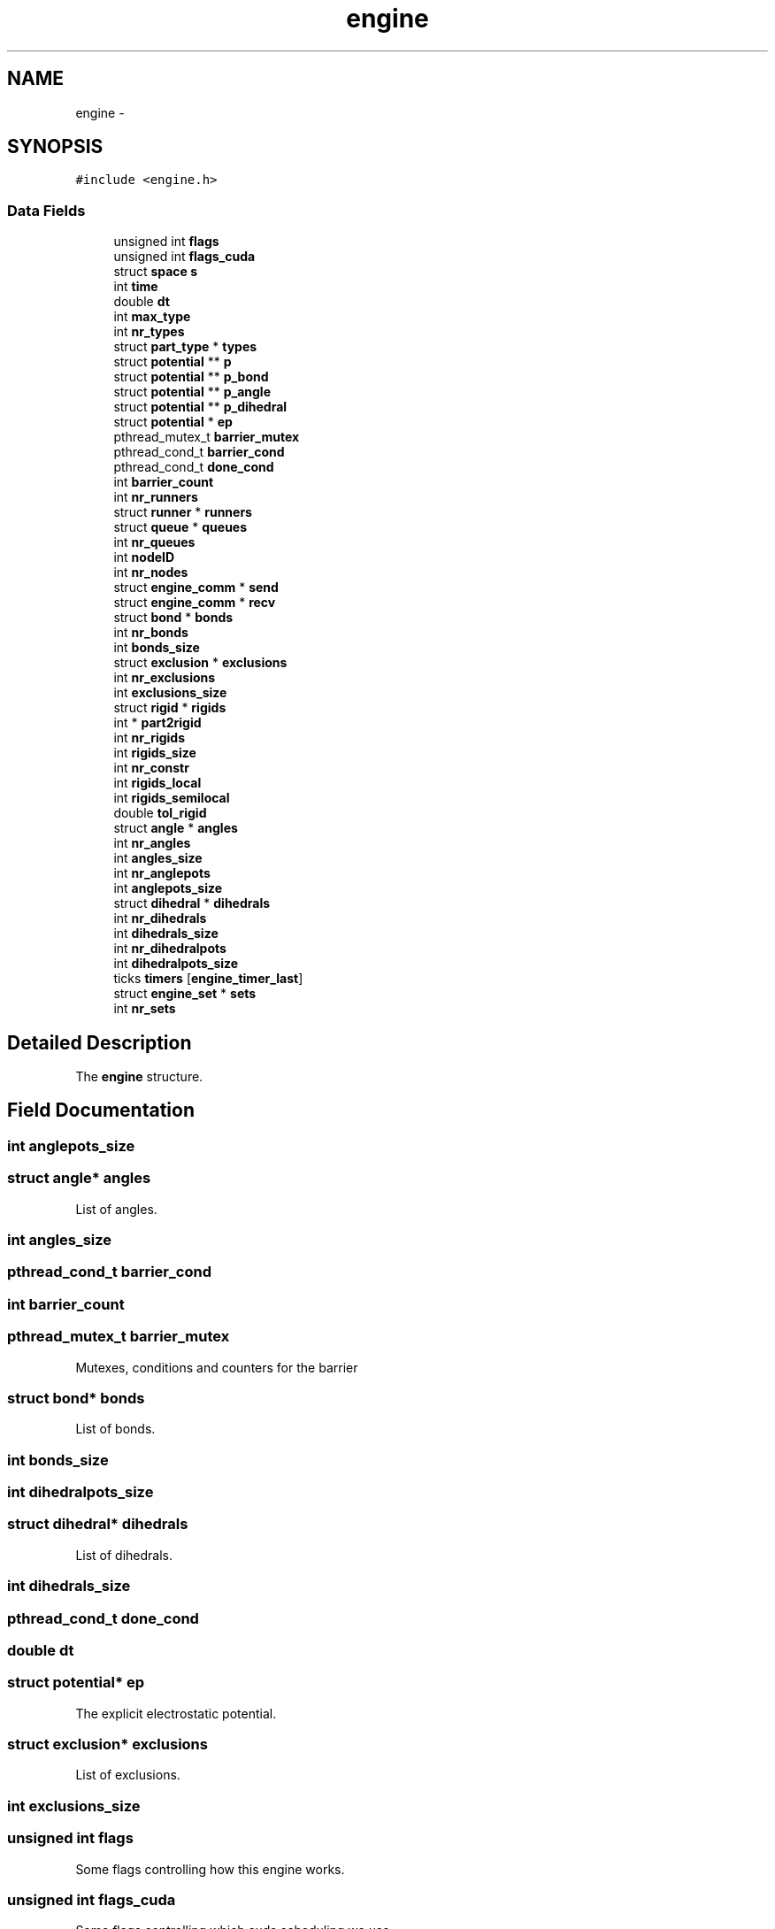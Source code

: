 .TH "engine" 3 "Mon Jan 6 2014" "Version 0.1.5" "mdcore" \" -*- nroff -*-
.ad l
.nh
.SH NAME
engine \- 
.SH SYNOPSIS
.br
.PP
.PP
\fC#include <engine\&.h>\fP
.SS "Data Fields"

.in +1c
.ti -1c
.RI "unsigned int \fBflags\fP"
.br
.ti -1c
.RI "unsigned int \fBflags_cuda\fP"
.br
.ti -1c
.RI "struct \fBspace\fP \fBs\fP"
.br
.ti -1c
.RI "int \fBtime\fP"
.br
.ti -1c
.RI "double \fBdt\fP"
.br
.ti -1c
.RI "int \fBmax_type\fP"
.br
.ti -1c
.RI "int \fBnr_types\fP"
.br
.ti -1c
.RI "struct \fBpart_type\fP * \fBtypes\fP"
.br
.ti -1c
.RI "struct \fBpotential\fP ** \fBp\fP"
.br
.ti -1c
.RI "struct \fBpotential\fP ** \fBp_bond\fP"
.br
.ti -1c
.RI "struct \fBpotential\fP ** \fBp_angle\fP"
.br
.ti -1c
.RI "struct \fBpotential\fP ** \fBp_dihedral\fP"
.br
.ti -1c
.RI "struct \fBpotential\fP * \fBep\fP"
.br
.ti -1c
.RI "pthread_mutex_t \fBbarrier_mutex\fP"
.br
.ti -1c
.RI "pthread_cond_t \fBbarrier_cond\fP"
.br
.ti -1c
.RI "pthread_cond_t \fBdone_cond\fP"
.br
.ti -1c
.RI "int \fBbarrier_count\fP"
.br
.ti -1c
.RI "int \fBnr_runners\fP"
.br
.ti -1c
.RI "struct \fBrunner\fP * \fBrunners\fP"
.br
.ti -1c
.RI "struct \fBqueue\fP * \fBqueues\fP"
.br
.ti -1c
.RI "int \fBnr_queues\fP"
.br
.ti -1c
.RI "int \fBnodeID\fP"
.br
.ti -1c
.RI "int \fBnr_nodes\fP"
.br
.ti -1c
.RI "struct \fBengine_comm\fP * \fBsend\fP"
.br
.ti -1c
.RI "struct \fBengine_comm\fP * \fBrecv\fP"
.br
.ti -1c
.RI "struct \fBbond\fP * \fBbonds\fP"
.br
.ti -1c
.RI "int \fBnr_bonds\fP"
.br
.ti -1c
.RI "int \fBbonds_size\fP"
.br
.ti -1c
.RI "struct \fBexclusion\fP * \fBexclusions\fP"
.br
.ti -1c
.RI "int \fBnr_exclusions\fP"
.br
.ti -1c
.RI "int \fBexclusions_size\fP"
.br
.ti -1c
.RI "struct \fBrigid\fP * \fBrigids\fP"
.br
.ti -1c
.RI "int * \fBpart2rigid\fP"
.br
.ti -1c
.RI "int \fBnr_rigids\fP"
.br
.ti -1c
.RI "int \fBrigids_size\fP"
.br
.ti -1c
.RI "int \fBnr_constr\fP"
.br
.ti -1c
.RI "int \fBrigids_local\fP"
.br
.ti -1c
.RI "int \fBrigids_semilocal\fP"
.br
.ti -1c
.RI "double \fBtol_rigid\fP"
.br
.ti -1c
.RI "struct \fBangle\fP * \fBangles\fP"
.br
.ti -1c
.RI "int \fBnr_angles\fP"
.br
.ti -1c
.RI "int \fBangles_size\fP"
.br
.ti -1c
.RI "int \fBnr_anglepots\fP"
.br
.ti -1c
.RI "int \fBanglepots_size\fP"
.br
.ti -1c
.RI "struct \fBdihedral\fP * \fBdihedrals\fP"
.br
.ti -1c
.RI "int \fBnr_dihedrals\fP"
.br
.ti -1c
.RI "int \fBdihedrals_size\fP"
.br
.ti -1c
.RI "int \fBnr_dihedralpots\fP"
.br
.ti -1c
.RI "int \fBdihedralpots_size\fP"
.br
.ti -1c
.RI "ticks \fBtimers\fP [\fBengine_timer_last\fP]"
.br
.ti -1c
.RI "struct \fBengine_set\fP * \fBsets\fP"
.br
.ti -1c
.RI "int \fBnr_sets\fP"
.br
.in -1c
.SH "Detailed Description"
.PP 
The \fBengine\fP structure\&. 
.SH "Field Documentation"
.PP 
.SS "int anglepots_size"

.SS "struct \fBangle\fP* angles"
List of angles\&. 
.SS "int angles_size"

.SS "pthread_cond_t barrier_cond"

.SS "int barrier_count"

.SS "pthread_mutex_t barrier_mutex"
Mutexes, conditions and counters for the barrier 
.SS "struct \fBbond\fP* bonds"
List of bonds\&. 
.SS "int bonds_size"

.SS "int dihedralpots_size"

.SS "struct \fBdihedral\fP* dihedrals"
List of dihedrals\&. 
.SS "int dihedrals_size"

.SS "pthread_cond_t done_cond"

.SS "double dt"

.SS "struct \fBpotential\fP* ep"
The explicit electrostatic potential\&. 
.SS "struct \fBexclusion\fP* exclusions"
List of exclusions\&. 
.SS "int exclusions_size"

.SS "unsigned int flags"
Some flags controlling how this engine works\&. 
.SS "unsigned int flags_cuda"
Some flags controlling which cuda scheduling we use\&. 
.SS "int max_type"
What is the maximum nr of types? 
.SS "int nodeID"
The ID of the computational node we are on\&. 
.SS "int nr_anglepots"

.SS "int nr_angles"
Nr\&. of angles\&. 
.SS "int nr_bonds"
Nr\&. of bonds\&. 
.SS "int nr_constr"

.SS "int nr_dihedralpots"

.SS "int nr_dihedrals"
Nr\&. of dihedrals\&. 
.SS "int nr_exclusions"
Nr\&. of exclusions\&. 
.SS "int nr_nodes"

.SS "int nr_queues"

.SS "int nr_rigids"
Nr\&. of rigids\&. 
.SS "int nr_runners"
Nr of runners 
.SS "int nr_sets"

.SS "int nr_types"

.SS "struct \fBpotential\fP** p"
The interaction matrix 
.SS "struct \fBpotential\fP ** p_angle"

.SS "struct \fBpotential\fP ** p_bond"

.SS "struct \fBpotential\fP ** p_dihedral"

.SS "int* part2rigid"
List linking parts to rigids\&. 
.SS "struct \fBqueue\fP* queues"
The queues for the runners\&. 
.SS "struct \fBengine_comm\fP * recv"

.SS "struct \fBrigid\fP* rigids"
List of rigid bodies\&. 
.SS "int rigids_local"

.SS "int rigids_semilocal"

.SS "int rigids_size"

.SS "struct \fBrunner\fP* runners"
The runners 
.SS "struct \fBspace\fP s"
The space on which to work 
.SS "struct \fBengine_comm\fP* send"
Lists of cells to exchange with other nodes\&. 
.SS "struct \fBengine_set\fP* sets"
Bonded sets\&. 
.SS "int time"
Time variables 
.SS "ticks timers[\fBengine_timer_last\fP]"
The Comm object for mpi\&. Pointers to device data for CUDA\&. Timers\&. 
.SS "double tol_rigid"
Rigid solver tolerance\&. 
.SS "struct \fBpart_type\fP* types"
The particle types\&. 

.SH "Author"
.PP 
Generated automatically by Doxygen for mdcore from the source code\&.
